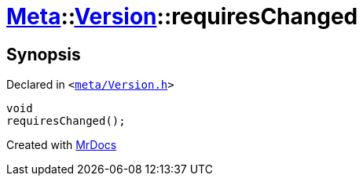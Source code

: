[#Meta-Version-requiresChanged]
= xref:Meta.adoc[Meta]::xref:Meta/Version.adoc[Version]::requiresChanged
:relfileprefix: ../../
:mrdocs:


== Synopsis

Declared in `&lt;https://github.com/PrismLauncher/PrismLauncher/blob/develop/launcher/meta/Version.h#L77[meta&sol;Version&period;h]&gt;`

[source,cpp,subs="verbatim,replacements,macros,-callouts"]
----
void
requiresChanged();
----



[.small]#Created with https://www.mrdocs.com[MrDocs]#
